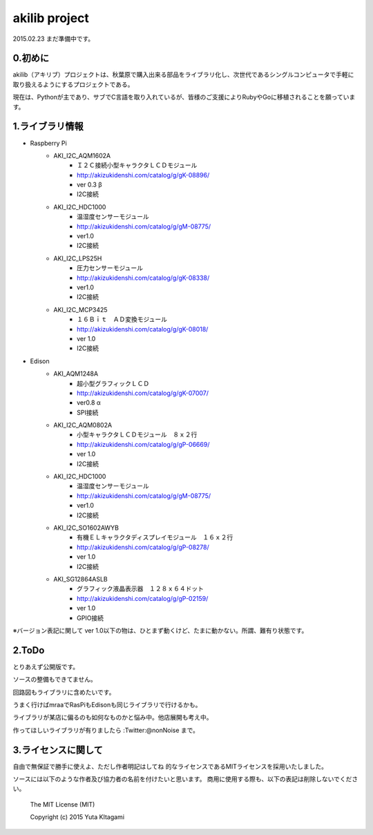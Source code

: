 =========================================================
akilib project
=========================================================

2015.02.23 まだ準備中です。


0.初めに
-----------------------------------------

akilib（アキリブ）プロジェクトは、秋葉原で購入出来る部品をライブラリ化し、次世代であるシングルコンピュータで手軽に取り扱えるようにするプロジェクトである。

現在は、Pythonが主であり、サブでC言語を取り入れているが、皆様のご支援によりRubyやGoに移植されることを願っています。

1.ライブラリ情報
-----------------------------------------

- Raspberry Pi
    - AKI_I2C_AQM1602A
        - Ｉ２Ｃ接続小型キャラクタＬＣＤモジュール
        - http://akizukidenshi.com/catalog/g/gK-08896/   
        - ver 0.3 β
        - I2C接続
    - AKI_I2C_HDC1000
        - 温湿度センサーモジュール
        - http://akizukidenshi.com/catalog/g/gM-08775/
        - ver1.0
        - I2C接続
    - AKI_I2C_LPS25H
        - 圧力センサーモジュール
        - http://akizukidenshi.com/catalog/g/gK-08338/
        - ver1.0
        - I2C接続
    - AKI_I2C_MCP3425
        - １６Ｂｉｔ　ＡＤ変換モジュール
        -  http://akizukidenshi.com/catalog/g/gK-08018/
        - ver 1.0
        - I2C接続



- Edison
    - AKI_AQM1248A
        - 超小型グラフィックＬＣＤ
        - http://akizukidenshi.com/catalog/g/gK-07007/
        - ver0.8 α
        - SPI接続
    - AKI_I2C_AQM0802A
        - 小型キャラクタＬＣＤモジュール　８ｘ２行
        - http://akizukidenshi.com/catalog/g/gP-06669/
        - ver 1.0
        - I2C接続
    - AKI_I2C_HDC1000
        - 温湿度センサーモジュール
        - http://akizukidenshi.com/catalog/g/gM-08775/
        - ver1.0
        - I2C接続
    - AKI_I2C_SO1602AWYB
        - 有機ＥＬキャラクタディスプレイモジュール　１６ｘ２行
        - http://akizukidenshi.com/catalog/g/gP-08278/
        - ver 1.0
        - I2C接続
    - AKI_SG12864ASLB
        - グラフィック液晶表示器　１２８ｘ６４ドット
        - http://akizukidenshi.com/catalog/g/gP-02159/
        - ver 1.0
        - GPIO接続


※バージョン表記に関して
ver 1.0以下の物は、ひとまず動くけど、たまに動かない。所謂、難有り状態です。


2.ToDo
-----------------------------------------

とりあえず公開版です。

ソースの整備もできてません。

回路図もライブラリに含めたいです。

うまく行けばmraaでRasPiもEdisonも同じライブラリで行けるかも。

ライブラリが某店に偏るのも如何なものかと悩み中。他店展開も考え中。

作ってほしいライブラリが有りましたら :Twitter:@nonNoise まで。


3.ライセンスに関して
-----------------------------------------

自由で無保証で勝手に使えよ、ただし作者明記はしてね  的なライセンスであるMITライセンスを採用いたしました。

ソースには以下のような作者及び協力者の名前を付けたいと思います。
商用に使用する際も、以下の表記は削除しないでください。


    The MIT License (MIT)
    
    Copyright (c) 2015 Yuta KItagami
